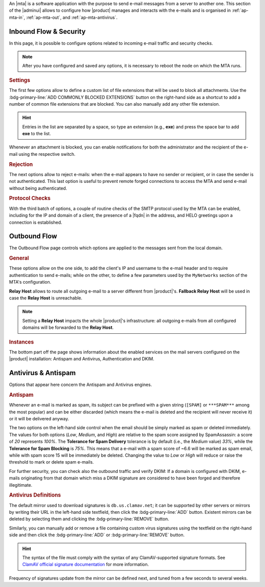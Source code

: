 An |mta| is a software application with the purpose to send e-mail
messages from a server to another one. This section of the |adminui|
allows to configure how |product| manages and interacts with the
e-mails and is organised in :ref:`ap-mta-in`, :ref:`ap-mta-out`, and
:ref:`ap-mta-antivirus`.

.. _ap-mta-in:

Inbound Flow & Security
-----------------------

In this page, it is possible to configure options related to incoming
e-mail traffic and security checks.

.. note:: After you have configured and saved any options, it is
   necessary to reboot the node on which the MTA runs.

.. rubric::  Settings

The first few options allow to define a custom list of file extensions
that will be used to block all attachments. Use the
:bdg-primary-line:`ADD COMMONLY BLOCKED EXTENSIONS` button on the
right-hand side as a shortcut to add a number of common file
extensions that are blocked. You can also manually add any other
file extension.

.. hint:: Entries in the list are separated by a space, so type an
   extension (e.g., **exe**) and press the space bar to add **exe** to
   the list.

Whenever an attachment is blocked, you can enable notifications for
both the administrator and the recipient of the e-mail using the
respective switch.

.. rubric:: Rejection

The next options allow to reject e-mails: when the e-mail appears to
have no sender or recipient, or in case the sender is not
authenticated. This last option is useful to prevent remote forged
connections to access the MTA and send e-mail without being
authenticated.

.. rubric:: Protocol Checks

With the third batch of options, a couple of routine checks of the
SMTP protocol used by the MTA can be enabled, including for the IP and
domain of a client, the presence of a |fqdn| in the address, and HELO
greetings upon a connection is established.

.. _ap-mta-out:

Outbound Flow
-------------

The Outbound Flow page controls which options are applied to the
messages sent from the local domain. 

.. rubric:: General

These options allow on the one side, to add the client's IP and
username to the e-mail header and to require authentication to send
e-mails; while on the other, to define a few parameters used by
the ``MyNetworks`` section of the MTA's configuration.

**Relay Host** allows to route all outgoing e-mail to a server different
from |product|'s. **Fallback Relay Host** will be used in case the
**Relay Host** is unreachable.

.. note:: Setting a **Relay Host** impacts the whole |product|'s
   infrastructure: all outgoing e-mails from all configured domains
   will be forwarded to the **Relay Host**.

.. rubric:: Instances

The bottom part off the page shows information about the enabled
services on the mail servers configured on the |product| installation:
Antispam and Antivirus, Authentication and DKIM.

.. _ap-mta-antivirus:

Antivirus & Antispam
--------------------

Options that appear here concern the Antispam and Antivirus engines.

.. rubric:: Antispam

Whenever an e-mail is marked as spam, its subject can be prefixed with
a given string (``[SPAM]`` or ``***SPAM***`` among the most popular)
and can be either discarded (which means the e-mail is deleted and the
recipient will never receive it) or it will be delivered anyway.

The two options on the left-hand side control when the email should be
simply marked as spam or deleted immediately. The values for both
options (*Low*, *Medium*, and *High*) are relative to the spam score
assigned by SpamAssassin: a score of *20* represents *100%*. The
**Tolerance for Spam Delivery** tolerance is by default (i.e., the *Medium*
value) *33%*, while the **Tolerance for Spam Blocking** is *75%*. This means
that a e-mail with a spam score of ~6.6 will be marked as spam email,
while with spam score 15 will be immediately be deleted. Changing the
value to *Low* or *High* will reduce or raise the threshold to mark or
delete spam e-mails.

For further security, you can check also the outbound traffic and
verify DKIM: If a domain is configured with DKIM, e-mails originating
from that domain which miss a DKIM signature are considered to have
been forged and therefore illegitimate.

.. seealso:: The procedure to configure DKIM on |product| is described
   in Section :ref:`dkim-record`.

.. rubric:: Antivirus Definitions

The default mirror used to download signatures is
``db.us.clamav.net``; it can be supported by other servers or mirrors
by writing their URL in the left-hand side textfield, then click the
:bdg-primary-line:`ADD` button. Existent mirrors can be deleted by
selecting them and clicking the :bdg-primary-line:`REMOVE` button.

Similarly, you can manually add or remove a file containing custom
virus signatures using the textfield on the right-hand side and then
click the :bdg-primary-line:`ADD` or :bdg-primary-line:`REMOVE`
button.

.. hint:: The syntax of the file must comply with the syntax of any
   ClamAV-supported signature formats. See `ClamAV official signature
   documentation <https://docs.clamav.net/manual/Signatures.html>`_
   for more information.

Frequency of signatures update from the mirror can be defined next, and
tuned from a few seconds to several weeks.
